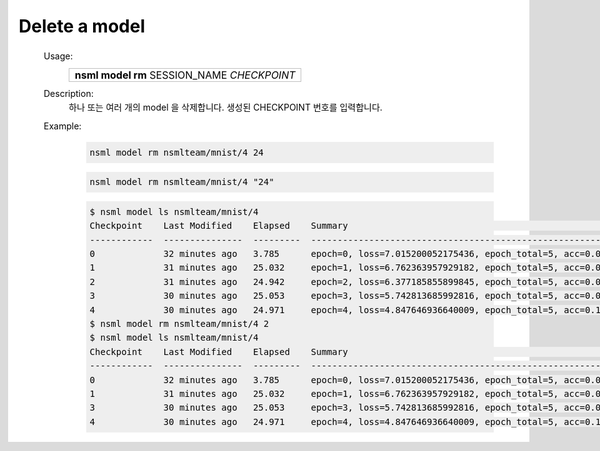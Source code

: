 .. _nsml model rm:

Delete a model
--------------

    Usage:
        +-----------------------------------------------+
        | **nsml model rm** SESSION_NAME *CHECKPOINT*   |
        +-----------------------------------------------+

    Description:
        하나 또는 여러 개의 model 을 삭제합니다. 생성된 CHECKPOINT 번호를 입력합니다.

    Example:
        .. code-block:: console

            nsml model rm nsmlteam/mnist/4 24

        .. code-block:: console

            nsml model rm nsmlteam/mnist/4 "24"

        .. code-block:: console

            $ nsml model ls nsmlteam/mnist/4
            Checkpoint    Last Modified    Elapsed    Summary                                                                    Size
            ------------  ---------------  ---------  -------------------------------------------------------------------------  ---------
            0             32 minutes ago   3.785      epoch=0, loss=7.015200052175436, epoch_total=5, acc=0.0021114864864864866  366.74 MB
            1             31 minutes ago   25.032     epoch=1, loss=6.762363957929182, epoch_total=5, acc=0.0059121621621621625  366.74 MB
            2             31 minutes ago   24.942     epoch=2, loss=6.377185855899845, epoch_total=5, acc=0.020551801801801804   366.74 MB
            3             30 minutes ago   25.053     epoch=3, loss=5.742813685992816, epoch_total=5, acc=0.05419481981981982    366.74 MB
            4             30 minutes ago   24.971     epoch=4, loss=4.847646936640009, epoch_total=5, acc=0.14273648648648649    366.74 MB
            $ nsml model rm nsmlteam/mnist/4 2
            $ nsml model ls nsmlteam/mnist/4
            Checkpoint    Last Modified    Elapsed    Summary                                                                  Size
            ------------  ---------------  ---------  -----------------------------------------------------------------------  ---------
            0             32 minutes ago   3.785      epoch=0, loss=7.015200052175436, epoch_total=5, acc=0.0021114864864864866  366.74 MB
            1             31 minutes ago   25.032     epoch=1, loss=6.762363957929182, epoch_total=5, acc=0.0059121621621621625  366.74 MB
            3             30 minutes ago   25.053     epoch=3, loss=5.742813685992816, epoch_total=5, acc=0.05419481981981982    366.74 MB
            4             30 minutes ago   24.971     epoch=4, loss=4.847646936640009, epoch_total=5, acc=0.14273648648648649    366.74 MB

